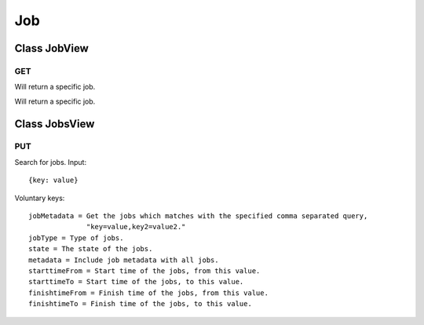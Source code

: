 Job
===

Class JobView
-------------

---
GET
---

Will return a specific job.

Class JobsView
--------------

---
PUT
---

Search for jobs. Input::

    {key: value}

Voluntary keys::

    jobMetadata = Get the jobs which matches with the specified comma separated query,
                  "key=value,key2=value2."
    jobType = Type of jobs.
    state = The state of the jobs.
    metadata = Include job metadata with all jobs.
    starttimeFrom = Start time of the jobs, from this value.
    starttimeTo = Start time of the jobs, to this value.
    finishtimeFrom = Finish time of the jobs, from this value.
    finishtimeTo = Finish time of the jobs, to this value.

